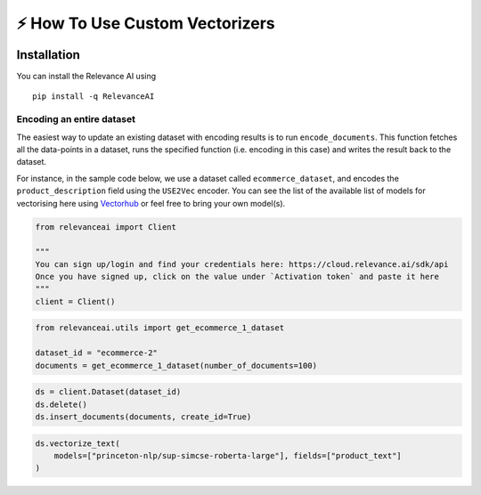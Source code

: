 ⚡ How To Use Custom Vectorizers
===============================

|Open In Colab|

Installation
------------

You can install the Relevance AI using

::

   pip install -q RelevanceAI

.. |Open In Colab| image:: https://colab.research.google.com/assets/colab-badge.svg
   :target: https://colab.research.google.com/github/RelevanceAI/RelevanceAI-readme-docs/blob/v2.0.0/docs/general-features/how-to-vectorize/_notebooks/RelevanceAI_ReadMe_How_to_Vectorize.ipynb

Encoding an entire dataset
~~~~~~~~~~~~~~~~~~~~~~~~~~

The easiest way to update an existing dataset with encoding results is
to run ``encode_documents``. This function fetches all the data-points
in a dataset, runs the specified function (i.e. encoding in this case)
and writes the result back to the dataset.

For instance, in the sample code below, we use a dataset called
``ecommerce_dataset``, and encodes the ``product_description`` field
using the ``USE2Vec`` encoder. You can see the list of the available
list of models for vectorising here using
`Vectorhub <https://github.com/RelevanceAI/vectorhub>`__ or feel free to
bring your own model(s).

.. code:: ipython3

    from relevanceai import Client

    """
    You can sign up/login and find your credentials here: https://cloud.relevance.ai/sdk/api
    Once you have signed up, click on the value under `Activation token` and paste it here
    """
    client = Client()

.. code:: ipython3

    from relevanceai.utils import get_ecommerce_1_dataset

    dataset_id = "ecommerce-2"
    documents = get_ecommerce_1_dataset(number_of_documents=100)

.. code:: ipython3

    ds = client.Dataset(dataset_id)
    ds.delete()
    ds.insert_documents(documents, create_id=True)

.. code:: ipython3

    ds.vectorize_text(
        models=["princeton-nlp/sup-simcse-roberta-large"], fields=["product_text"]
    )
